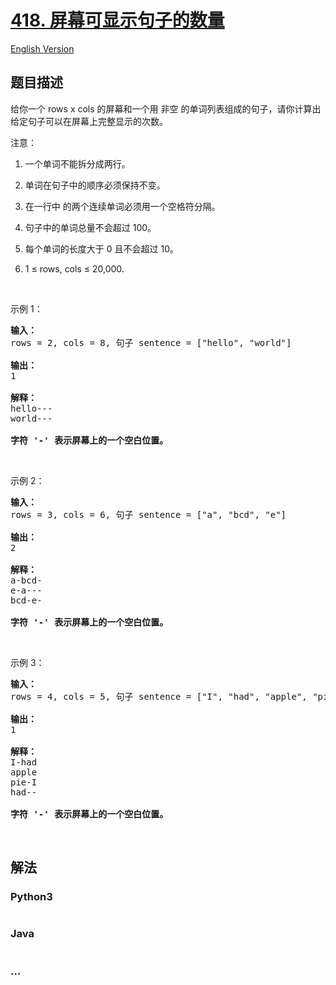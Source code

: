 * [[https://leetcode-cn.com/problems/sentence-screen-fitting][418.
屏幕可显示句子的数量]]
  :PROPERTIES:
  :CUSTOM_ID: 屏幕可显示句子的数量
  :END:
[[./solution/0400-0499/0418.Sentence Screen Fitting/README_EN.org][English
Version]]

** 题目描述
   :PROPERTIES:
   :CUSTOM_ID: 题目描述
   :END:

#+begin_html
  <!-- 这里写题目描述 -->
#+end_html

#+begin_html
  <p>
#+end_html

给你一个 rows x cols 的屏幕和一个用 非空
的单词列表组成的句子，请你计算出给定句子可以在屏幕上完整显示的次数。

#+begin_html
  </p>
#+end_html

#+begin_html
  <p>
#+end_html

注意：

#+begin_html
  </p>
#+end_html

#+begin_html
  <ol>
#+end_html

#+begin_html
  <li>
#+end_html

一个单词不能拆分成两行。

#+begin_html
  </li>
#+end_html

#+begin_html
  <li>
#+end_html

单词在句子中的顺序必须保持不变。

#+begin_html
  </li>
#+end_html

#+begin_html
  <li>
#+end_html

在一行中 的两个连续单词必须用一个空格符分隔。

#+begin_html
  </li>
#+end_html

#+begin_html
  <li>
#+end_html

句子中的单词总量不会超过 100。

#+begin_html
  </li>
#+end_html

#+begin_html
  <li>
#+end_html

每个单词的长度大于 0 且不会超过 10。

#+begin_html
  </li>
#+end_html

#+begin_html
  <li>
#+end_html

1 ≤ rows, cols ≤ 20,000.

#+begin_html
  </li>
#+end_html

#+begin_html
  </ol>
#+end_html

#+begin_html
  <p>
#+end_html

 

#+begin_html
  </p>
#+end_html

#+begin_html
  <p>
#+end_html

示例 1：

#+begin_html
  </p>
#+end_html

#+begin_html
  <pre><strong>输入：</strong>
  rows = 2, cols = 8, 句子 sentence = [&quot;hello&quot;, &quot;world&quot;]

  <strong>输出：</strong>
  1

  <strong>解释：</strong>
  hello---
  world---

  <strong>字符 &#39;-&#39; 表示屏幕上的一个空白位置。</strong>
  </pre>
#+end_html

#+begin_html
  <p>
#+end_html

 

#+begin_html
  </p>
#+end_html

#+begin_html
  <p>
#+end_html

示例 2：

#+begin_html
  </p>
#+end_html

#+begin_html
  <pre><strong>输入：</strong>
  rows = 3, cols = 6, 句子 sentence = [&quot;a&quot;, &quot;bcd&quot;, &quot;e&quot;]

  <strong>输出：</strong>
  2

  <strong>解释：</strong>
  a-bcd- 
  e-a---
  bcd-e-

  <strong>字符 &#39;-&#39; 表示屏幕上的一个空白位置。</strong>
  </pre>
#+end_html

#+begin_html
  <p>
#+end_html

 

#+begin_html
  </p>
#+end_html

#+begin_html
  <p>
#+end_html

示例 3：

#+begin_html
  </p>
#+end_html

#+begin_html
  <pre><strong>输入：</strong>
  rows = 4, cols = 5, 句子 sentence = [&quot;I&quot;, &quot;had&quot;, &quot;apple&quot;, &quot;pie&quot;]

  <strong>输出：</strong>
  1

  <strong>解释：</strong>
  I-had
  apple
  pie-I
  had--

  <strong>字符 &#39;-&#39; 表示屏幕上的一个空白位置。</strong>
  </pre>
#+end_html

#+begin_html
  <p>
#+end_html

 

#+begin_html
  </p>
#+end_html

** 解法
   :PROPERTIES:
   :CUSTOM_ID: 解法
   :END:

#+begin_html
  <!-- 这里可写通用的实现逻辑 -->
#+end_html

#+begin_html
  <!-- tabs:start -->
#+end_html

*** *Python3*
    :PROPERTIES:
    :CUSTOM_ID: python3
    :END:

#+begin_html
  <!-- 这里可写当前语言的特殊实现逻辑 -->
#+end_html

#+begin_src python
#+end_src

*** *Java*
    :PROPERTIES:
    :CUSTOM_ID: java
    :END:

#+begin_html
  <!-- 这里可写当前语言的特殊实现逻辑 -->
#+end_html

#+begin_src java
#+end_src

*** *...*
    :PROPERTIES:
    :CUSTOM_ID: section
    :END:
#+begin_example
#+end_example

#+begin_html
  <!-- tabs:end -->
#+end_html
